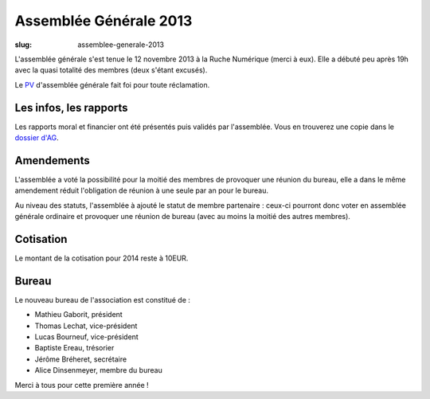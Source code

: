 =======================
Assemblée Générale 2013
=======================

:slug: assemblee-generale-2013

L'assemblée générale s'est tenue le 12 novembre 2013 à la Ruche Numérique (merci à eux). Elle a débuté peu après 19h avec la quasi
totalité des membres (deux s'étant excusés).

Le PV_ d'assemblée générale fait foi pour toute réclamation.

.. _PV: https://github.com/haum/legal/blob/master/assemblees_generales/ordinaire_2013/pv_2013_11_12.pdf

Les infos, les rapports
~~~~~~~~~~~~~~~~~~~~~~~

Les rapports moral et financier ont été présentés puis validés par l'assemblée. Vous en trouverez une copie dans le
`dossier d'AG`_.

.. _dossier d'AG : https://github.com/haum/legal/blob/master/assemblees_generales/ordinaire_2013/ago_2013.pdf

Amendements
~~~~~~~~~~~

L'assemblée a voté la possibilité pour la moitié des membres de provoquer une réunion du bureau, elle a dans le même
amendement réduit l'obligation de réunion à une seule par an pour le bureau.

Au niveau des statuts, l'assemblée à ajouté le statut de membre partenaire : ceux-ci pourront donc voter en assemblée
générale ordinaire et provoquer une réunion de bureau (avec au moins la moitié des autres membres).

Cotisation
~~~~~~~~~~

Le montant de la cotisation pour 2014 reste à 10EUR.

Bureau
~~~~~~

Le nouveau bureau de l'association est constitué de :

- Mathieu Gaborit, président
- Thomas Lechat, vice-président
- Lucas Bourneuf, vice-président
- Baptiste Ereau, trésorier
- Jérôme Bréheret, secrétaire
- Alice Dinsenmeyer, membre du bureau

Merci à tous pour cette première année !
